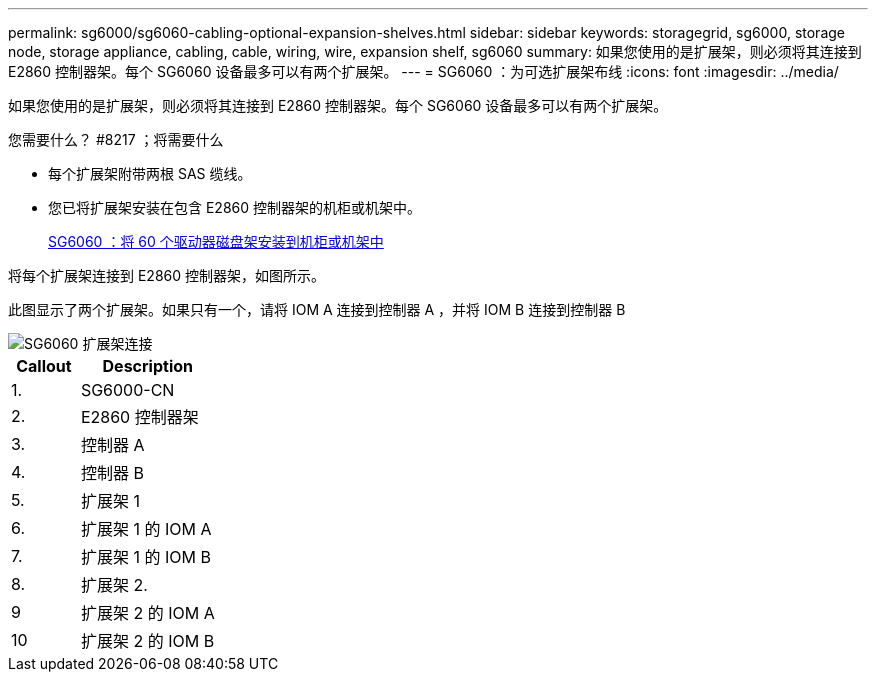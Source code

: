 ---
permalink: sg6000/sg6060-cabling-optional-expansion-shelves.html 
sidebar: sidebar 
keywords: storagegrid, sg6000, storage node, storage appliance, cabling, cable, wiring, wire, expansion shelf, sg6060 
summary: 如果您使用的是扩展架，则必须将其连接到 E2860 控制器架。每个 SG6060 设备最多可以有两个扩展架。 
---
= SG6060 ：为可选扩展架布线
:icons: font
:imagesdir: ../media/


[role="lead"]
如果您使用的是扩展架，则必须将其连接到 E2860 控制器架。每个 SG6060 设备最多可以有两个扩展架。

.您需要什么？ #8217 ；将需要什么
* 每个扩展架附带两根 SAS 缆线。
* 您已将扩展架安装在包含 E2860 控制器架的机柜或机架中。
+
xref:sg6060-installing-60-drive-shelves-into-cabinet-or-rack.adoc[SG6060 ：将 60 个驱动器磁盘架安装到机柜或机架中]



将每个扩展架连接到 E2860 控制器架，如图所示。

此图显示了两个扩展架。如果只有一个，请将 IOM A 连接到控制器 A ，并将 IOM B 连接到控制器 B

image::../media/expansion_shelves_connections_sg6060.png[SG6060 扩展架连接]

[cols="1a,2a"]
|===
| Callout | Description 


 a| 
1.
 a| 
SG6000-CN



 a| 
2.
 a| 
E2860 控制器架



 a| 
3.
 a| 
控制器 A



 a| 
4.
 a| 
控制器 B



 a| 
5.
 a| 
扩展架 1



 a| 
6.
 a| 
扩展架 1 的 IOM A



 a| 
7.
 a| 
扩展架 1 的 IOM B



 a| 
8.
 a| 
扩展架 2.



 a| 
9
 a| 
扩展架 2 的 IOM A



 a| 
10
 a| 
扩展架 2 的 IOM B

|===